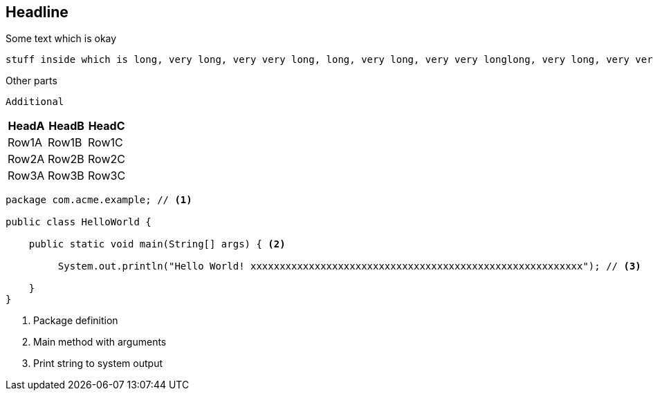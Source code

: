 //345678901234567890123456789012345678901234567890123456789012345678901234567890
//       10        20        30        40        50        60        70        80

== Headline 
Some text which is okay

[source,bash]
----
stuff inside which is long, very long, very very long, long, very long, very very longlong, very long, very very longlong, very long, very very long
----

==== 
Other parts
====

 Additional
 
[options="header",cols="1,1,1"]
|===
|HeadA   |HeadB   |HeadC   
//----------------------
|Row1A   |Row1B   |Row1C   
|Row2A   |Row2B   |Row2C   
|Row3A   |Row3B   |Row3C   
|===

[source,java]
----
package com.acme.example; // <1>

public class HelloWorld {

    public static void main(String[] args) { <2>

         System.out.println("Hello World! xxxxxxxxxxxxxxxxxxxxxxxxxxxxxxxxxxxxxxxxxxxxxxxxxxxxxxxxx"); // <3>

    }
}
----
<1> Package definition
<2> Main method with arguments
<3> Print string to system output
